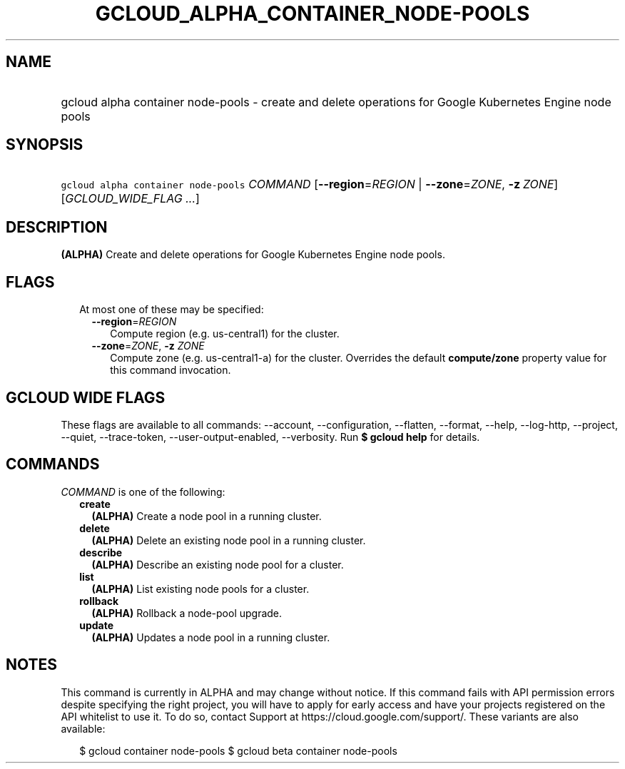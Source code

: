 
.TH "GCLOUD_ALPHA_CONTAINER_NODE\-POOLS" 1



.SH "NAME"
.HP
gcloud alpha container node\-pools \- create and delete operations for Google Kubernetes Engine node pools



.SH "SYNOPSIS"
.HP
\f5gcloud alpha container node\-pools\fR \fICOMMAND\fR [\fB\-\-region\fR=\fIREGION\fR\ |\ \fB\-\-zone\fR=\fIZONE\fR,\ \fB\-z\fR\ \fIZONE\fR] [\fIGCLOUD_WIDE_FLAG\ ...\fR]



.SH "DESCRIPTION"

\fB(ALPHA)\fR Create and delete operations for Google Kubernetes Engine node
pools.



.SH "FLAGS"

.RS 2m
.TP 2m

At most one of these may be specified:

.RS 2m
.TP 2m
\fB\-\-region\fR=\fIREGION\fR
Compute region (e.g. us\-central1) for the cluster.

.TP 2m
\fB\-\-zone\fR=\fIZONE\fR, \fB\-z\fR \fIZONE\fR
Compute zone (e.g. us\-central1\-a) for the cluster. Overrides the default
\fBcompute/zone\fR property value for this command invocation.


.RE
.RE
.sp

.SH "GCLOUD WIDE FLAGS"

These flags are available to all commands: \-\-account, \-\-configuration,
\-\-flatten, \-\-format, \-\-help, \-\-log\-http, \-\-project, \-\-quiet,
\-\-trace\-token, \-\-user\-output\-enabled, \-\-verbosity. Run \fB$ gcloud
help\fR for details.



.SH "COMMANDS"

\f5\fICOMMAND\fR\fR is one of the following:

.RS 2m
.TP 2m
\fBcreate\fR
\fB(ALPHA)\fR Create a node pool in a running cluster.

.TP 2m
\fBdelete\fR
\fB(ALPHA)\fR Delete an existing node pool in a running cluster.

.TP 2m
\fBdescribe\fR
\fB(ALPHA)\fR Describe an existing node pool for a cluster.

.TP 2m
\fBlist\fR
\fB(ALPHA)\fR List existing node pools for a cluster.

.TP 2m
\fBrollback\fR
\fB(ALPHA)\fR Rollback a node\-pool upgrade.

.TP 2m
\fBupdate\fR
\fB(ALPHA)\fR Updates a node pool in a running cluster.


.RE
.sp

.SH "NOTES"

This command is currently in ALPHA and may change without notice. If this
command fails with API permission errors despite specifying the right project,
you will have to apply for early access and have your projects registered on the
API whitelist to use it. To do so, contact Support at
https://cloud.google.com/support/. These variants are also available:

.RS 2m
$ gcloud container node\-pools
$ gcloud beta container node\-pools
.RE


